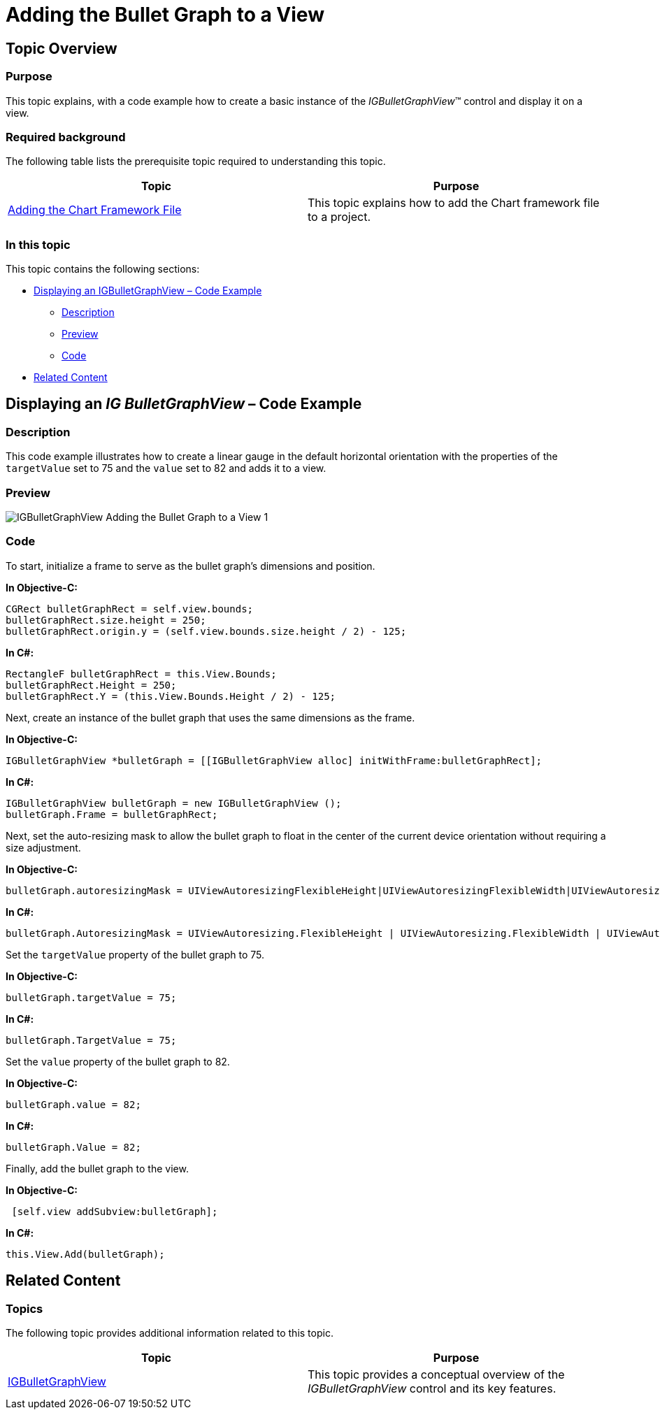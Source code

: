 ﻿////

|metadata|
{
    "name": "igbulletgraphview-adding-bullet-graph-view",
    "tags": ["Getting Started","How Do I"],
    "controlName": ["IGBulletGraphView"],
    "guid": "1f8f14f0-2614-427f-a290-0333adac2d32",  
    "buildFlags": [],
    "createdOn": "2013-09-11T12:45:27.427561Z"
}
|metadata|
////

= Adding the Bullet Graph to a View

== Topic Overview

=== Purpose

This topic explains, with a code example how to create a basic instance of the  _IGBulletGraphView_™ control and display it on a view.

=== Required background

The following table lists the prerequisite topic required to understanding this topic.

[options="header", cols="a,a"]
|====
|Topic|Purpose

| link:igchartview-adding-the-chart-framework-file.html[Adding the Chart Framework File]
|This topic explains how to add the Chart framework file to a project.

|====

=== In this topic

This topic contains the following sections:

* <<_Ref238790440, Displaying an IGBulletGraphView – Code Example >>

** <<_Ref323199287,Description>>
** <<_Ref357071611,Preview>>
** <<_Ref323199293,Code>>

* <<_Ref323199323, Related Content >>

[[_Ref323199279]]
[[_Ref328621638]]
[[_Ref238790440]]
[[_Ref323111244]]
== Displaying an  _IG_  _BulletGraphView_  – Code Example

[[_Ref323199287]]

=== Description

This code example illustrates how to create a linear gauge in the default horizontal orientation with the properties of the `targetValue` set to 75 and the `value` set to 82 and adds it to a view.

[[_Ref357071611]]

=== Preview

image::images/IGBulletGraphView_-_Adding_the_Bullet_Graph_to_a_View_1.png[]

[[_Ref323199293]]

=== Code

To start, initialize a frame to serve as the bullet graph’s dimensions and position.

*In Objective-C:*

[source,csharp]
----
CGRect bulletGraphRect = self.view.bounds;
bulletGraphRect.size.height = 250;
bulletGraphRect.origin.y = (self.view.bounds.size.height / 2) - 125;
----

*In C#:*

[source,csharp]
----
RectangleF bulletGraphRect = this.View.Bounds;
bulletGraphRect.Height = 250;
bulletGraphRect.Y = (this.View.Bounds.Height / 2) - 125;
----

Next, create an instance of the bullet graph that uses the same dimensions as the frame.

*In Objective-C:*

[source,csharp]
----
IGBulletGraphView *bulletGraph = [[IGBulletGraphView alloc] initWithFrame:bulletGraphRect];
----

*In C#:*

[source,csharp]
----
IGBulletGraphView bulletGraph = new IGBulletGraphView ();
bulletGraph.Frame = bulletGraphRect;
----

Next, set the auto-resizing mask to allow the bullet graph to float in the center of the current device orientation without requiring a size adjustment.

*In Objective-C:*

[source,csharp]
----
bulletGraph.autoresizingMask = UIViewAutoresizingFlexibleHeight|UIViewAutoresizingFlexibleWidth|UIViewAutoresizingFlexibleTopMargin|UIViewAutoresizingFlexibleBottomMargin;
----

*In C#:*

[source,csharp]
----
bulletGraph.AutoresizingMask = UIViewAutoresizing.FlexibleHeight | UIViewAutoresizing.FlexibleWidth | UIViewAutoresizing.FlexibleTopMargin | UIViewAutoresizing.FlexibleBottomMargin;
----

Set the `targetValue` property of the bullet graph to 75.

*In Objective-C:*

[source,csharp]
----
bulletGraph.targetValue = 75;
----

*In C#:*

[source,csharp]
----
bulletGraph.TargetValue = 75;
----

Set the `value` property of the bullet graph to 82.

*In Objective-C:*

[source,csharp]
----
bulletGraph.value = 82;
----

*In C#:*

[source,csharp]
----
bulletGraph.Value = 82;
----

Finally, add the bullet graph to the view.

*In Objective-C:*

[source,csharp]
----
 [self.view addSubview:bulletGraph];
----

*In C#:*

[source,csharp]
----
this.View.Add(bulletGraph);
----

[[_Ref323199323]]
== Related Content

=== Topics

The following topic provides additional information related to this topic.

[options="header", cols="a,a"]
|====
|Topic|Purpose

| link:igbulletgraphview.html[IGBulletGraphView]
|This topic provides a conceptual overview of the _IGBulletGraphView_ control and its key features.

|====